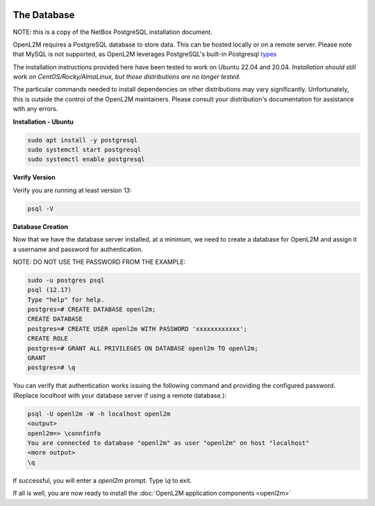 .. image:: ../_static/openl2m_logo.png

============
The Database
============

NOTE: this is a copy of the NetBox PostgreSQL installation document.

OpenL2M requires a PostgreSQL database to store data. This can be hosted locally or on a remote server.
Please note that MySQL is not supported, as OpenL2M leverages PostgreSQL's built-in
Postgresql types_

.. _types: https://www.postgresql.org/docs/current/static/datatype-net-types.html

The installation instructions provided here have been tested to work on Ubuntu 22.04 and 20.04.
*Installation should still work on CentOS/Rocky/AlmaLinux, but those distributions are no longer tested.*

The particular commands needed to install dependencies on other distributions may vary significantly.
Unfortunately, this is outside the control of the OpenL2M maintainers.
Please consult your distribution's documentation for assistance with any errors.

**Installation - Ubuntu**

.. code-block:: bash

  sudo apt install -y postgresql
  sudo systemctl start postgresql
  sudo systemctl enable postgresql

**Verify Version**

Verify you are running at least version 13:

.. code-block:: bash

  psql -V


**Database Creation**

Now that we have the database server installed, at a minimum, we need to create a database
for OpenL2M and assign it a username and password for authentication.

NOTE: DO NOT USE THE PASSWORD FROM THE EXAMPLE:

.. code-block:: bash

  sudo -u postgres psql
  psql (12.17)
  Type "help" for help.
  postgres=# CREATE DATABASE openl2m;
  CREATE DATABASE
  postgres=# CREATE USER openl2m WITH PASSWORD 'xxxxxxxxxxxx';
  CREATE ROLE
  postgres=# GRANT ALL PRIVILEGES ON DATABASE openl2m TO openl2m;
  GRANT
  postgres=# \q


You can verify that authentication works issuing the following command and providing the configured password.
(Replace `localhost` with your database server if using a remote database.):

.. code-block:: bash

  psql -U openl2m -W -h localhost openl2m
  <output>
  openl2m=> \connfinfo
  You are connected to database "openl2m" as user "openl2m" on host "localhost"
  <more output>
  \q


If successful, you will enter a `openl2m` prompt. Type `\\q` to exit.

If all is well, you are now ready to install the :doc:`OpenL2M application components <openl2m>`
